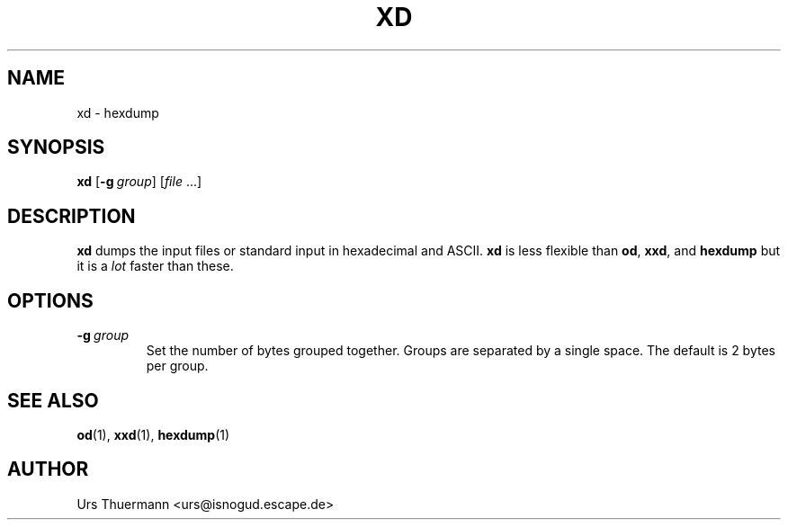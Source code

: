 .\"
.\" $Id: xd.1,v 1.4 2019/05/02 10:21:05 urs Exp $
.\"
.TH XD 1 "Jan 13, 2019" "" "User Commands"
.SH NAME
xd \- hexdump
.SH SYNOPSIS
.B xd
.RI [ \fB\-g\fP\ group ]
.RI [ file " ...]"
.SH DESCRIPTION
.B xd
dumps the input files or standard input in hexadecimal and ASCII.
.B xd
is less flexible than
.BR od ", " xxd ", and " hexdump
but it is a
.I lot
faster than these.
.SH OPTIONS
.TP
.BI \-g \ group
Set the number of bytes grouped together.  Groups are separated by a
single space.  The default is 2 bytes per group.
.SH "SEE ALSO"
.BR od "(1), " xxd "(1), " hexdump (1)
.SH AUTHOR
Urs Thuermann <urs@isnogud.escape.de>
